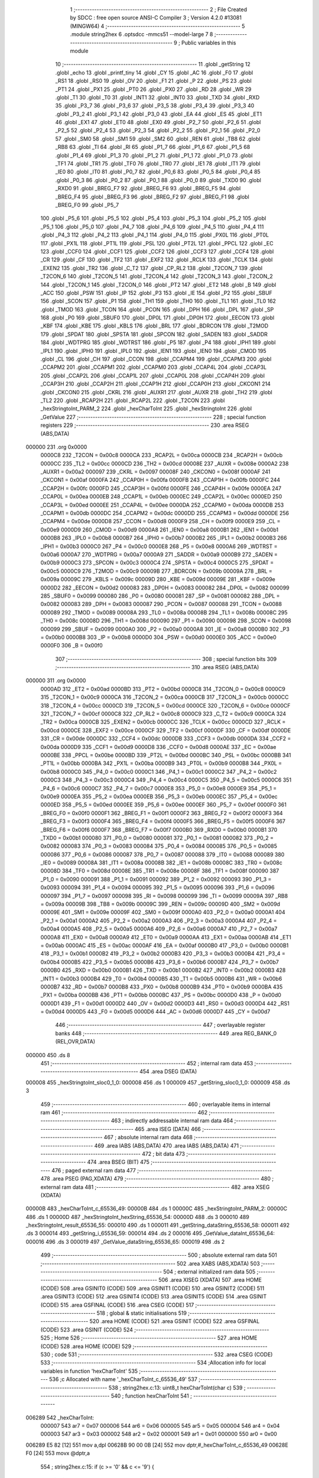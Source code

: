                                      1 ;--------------------------------------------------------
                                      2 ; File Created by SDCC : free open source ANSI-C Compiler
                                      3 ; Version 4.2.0 #13081 (MINGW64)
                                      4 ;--------------------------------------------------------
                                      5 	.module string2hex
                                      6 	.optsdcc -mmcs51 --model-large
                                      7 	
                                      8 ;--------------------------------------------------------
                                      9 ; Public variables in this module
                                     10 ;--------------------------------------------------------
                                     11 	.globl _getString
                                     12 	.globl _echo
                                     13 	.globl _printf_tiny
                                     14 	.globl _CY
                                     15 	.globl _AC
                                     16 	.globl _F0
                                     17 	.globl _RS1
                                     18 	.globl _RS0
                                     19 	.globl _OV
                                     20 	.globl _F1
                                     21 	.globl _P
                                     22 	.globl _PS
                                     23 	.globl _PT1
                                     24 	.globl _PX1
                                     25 	.globl _PT0
                                     26 	.globl _PX0
                                     27 	.globl _RD
                                     28 	.globl _WR
                                     29 	.globl _T1
                                     30 	.globl _T0
                                     31 	.globl _INT1
                                     32 	.globl _INT0
                                     33 	.globl _TXD
                                     34 	.globl _RXD
                                     35 	.globl _P3_7
                                     36 	.globl _P3_6
                                     37 	.globl _P3_5
                                     38 	.globl _P3_4
                                     39 	.globl _P3_3
                                     40 	.globl _P3_2
                                     41 	.globl _P3_1
                                     42 	.globl _P3_0
                                     43 	.globl _EA
                                     44 	.globl _ES
                                     45 	.globl _ET1
                                     46 	.globl _EX1
                                     47 	.globl _ET0
                                     48 	.globl _EX0
                                     49 	.globl _P2_7
                                     50 	.globl _P2_6
                                     51 	.globl _P2_5
                                     52 	.globl _P2_4
                                     53 	.globl _P2_3
                                     54 	.globl _P2_2
                                     55 	.globl _P2_1
                                     56 	.globl _P2_0
                                     57 	.globl _SM0
                                     58 	.globl _SM1
                                     59 	.globl _SM2
                                     60 	.globl _REN
                                     61 	.globl _TB8
                                     62 	.globl _RB8
                                     63 	.globl _TI
                                     64 	.globl _RI
                                     65 	.globl _P1_7
                                     66 	.globl _P1_6
                                     67 	.globl _P1_5
                                     68 	.globl _P1_4
                                     69 	.globl _P1_3
                                     70 	.globl _P1_2
                                     71 	.globl _P1_1
                                     72 	.globl _P1_0
                                     73 	.globl _TF1
                                     74 	.globl _TR1
                                     75 	.globl _TF0
                                     76 	.globl _TR0
                                     77 	.globl _IE1
                                     78 	.globl _IT1
                                     79 	.globl _IE0
                                     80 	.globl _IT0
                                     81 	.globl _P0_7
                                     82 	.globl _P0_6
                                     83 	.globl _P0_5
                                     84 	.globl _P0_4
                                     85 	.globl _P0_3
                                     86 	.globl _P0_2
                                     87 	.globl _P0_1
                                     88 	.globl _P0_0
                                     89 	.globl _TXD0
                                     90 	.globl _RXD0
                                     91 	.globl _BREG_F7
                                     92 	.globl _BREG_F6
                                     93 	.globl _BREG_F5
                                     94 	.globl _BREG_F4
                                     95 	.globl _BREG_F3
                                     96 	.globl _BREG_F2
                                     97 	.globl _BREG_F1
                                     98 	.globl _BREG_F0
                                     99 	.globl _P5_7
                                    100 	.globl _P5_6
                                    101 	.globl _P5_5
                                    102 	.globl _P5_4
                                    103 	.globl _P5_3
                                    104 	.globl _P5_2
                                    105 	.globl _P5_1
                                    106 	.globl _P5_0
                                    107 	.globl _P4_7
                                    108 	.globl _P4_6
                                    109 	.globl _P4_5
                                    110 	.globl _P4_4
                                    111 	.globl _P4_3
                                    112 	.globl _P4_2
                                    113 	.globl _P4_1
                                    114 	.globl _P4_0
                                    115 	.globl _PX0L
                                    116 	.globl _PT0L
                                    117 	.globl _PX1L
                                    118 	.globl _PT1L
                                    119 	.globl _PSL
                                    120 	.globl _PT2L
                                    121 	.globl _PPCL
                                    122 	.globl _EC
                                    123 	.globl _CCF0
                                    124 	.globl _CCF1
                                    125 	.globl _CCF2
                                    126 	.globl _CCF3
                                    127 	.globl _CCF4
                                    128 	.globl _CR
                                    129 	.globl _CF
                                    130 	.globl _TF2
                                    131 	.globl _EXF2
                                    132 	.globl _RCLK
                                    133 	.globl _TCLK
                                    134 	.globl _EXEN2
                                    135 	.globl _TR2
                                    136 	.globl _C_T2
                                    137 	.globl _CP_RL2
                                    138 	.globl _T2CON_7
                                    139 	.globl _T2CON_6
                                    140 	.globl _T2CON_5
                                    141 	.globl _T2CON_4
                                    142 	.globl _T2CON_3
                                    143 	.globl _T2CON_2
                                    144 	.globl _T2CON_1
                                    145 	.globl _T2CON_0
                                    146 	.globl _PT2
                                    147 	.globl _ET2
                                    148 	.globl _B
                                    149 	.globl _ACC
                                    150 	.globl _PSW
                                    151 	.globl _IP
                                    152 	.globl _P3
                                    153 	.globl _IE
                                    154 	.globl _P2
                                    155 	.globl _SBUF
                                    156 	.globl _SCON
                                    157 	.globl _P1
                                    158 	.globl _TH1
                                    159 	.globl _TH0
                                    160 	.globl _TL1
                                    161 	.globl _TL0
                                    162 	.globl _TMOD
                                    163 	.globl _TCON
                                    164 	.globl _PCON
                                    165 	.globl _DPH
                                    166 	.globl _DPL
                                    167 	.globl _SP
                                    168 	.globl _P0
                                    169 	.globl _SBUF0
                                    170 	.globl _DP0L
                                    171 	.globl _DP0H
                                    172 	.globl _EECON
                                    173 	.globl _KBF
                                    174 	.globl _KBE
                                    175 	.globl _KBLS
                                    176 	.globl _BRL
                                    177 	.globl _BDRCON
                                    178 	.globl _T2MOD
                                    179 	.globl _SPDAT
                                    180 	.globl _SPSTA
                                    181 	.globl _SPCON
                                    182 	.globl _SADEN
                                    183 	.globl _SADDR
                                    184 	.globl _WDTPRG
                                    185 	.globl _WDTRST
                                    186 	.globl _P5
                                    187 	.globl _P4
                                    188 	.globl _IPH1
                                    189 	.globl _IPL1
                                    190 	.globl _IPH0
                                    191 	.globl _IPL0
                                    192 	.globl _IEN1
                                    193 	.globl _IEN0
                                    194 	.globl _CMOD
                                    195 	.globl _CL
                                    196 	.globl _CH
                                    197 	.globl _CCON
                                    198 	.globl _CCAPM4
                                    199 	.globl _CCAPM3
                                    200 	.globl _CCAPM2
                                    201 	.globl _CCAPM1
                                    202 	.globl _CCAPM0
                                    203 	.globl _CCAP4L
                                    204 	.globl _CCAP3L
                                    205 	.globl _CCAP2L
                                    206 	.globl _CCAP1L
                                    207 	.globl _CCAP0L
                                    208 	.globl _CCAP4H
                                    209 	.globl _CCAP3H
                                    210 	.globl _CCAP2H
                                    211 	.globl _CCAP1H
                                    212 	.globl _CCAP0H
                                    213 	.globl _CKCON1
                                    214 	.globl _CKCON0
                                    215 	.globl _CKRL
                                    216 	.globl _AUXR1
                                    217 	.globl _AUXR
                                    218 	.globl _TH2
                                    219 	.globl _TL2
                                    220 	.globl _RCAP2H
                                    221 	.globl _RCAP2L
                                    222 	.globl _T2CON
                                    223 	.globl _hexStringtoInt_PARM_2
                                    224 	.globl _hexCharToInt
                                    225 	.globl _hexStringtoInt
                                    226 	.globl _GetValue
                                    227 ;--------------------------------------------------------
                                    228 ; special function registers
                                    229 ;--------------------------------------------------------
                                    230 	.area RSEG    (ABS,DATA)
      000000                        231 	.org 0x0000
                           0000C8   232 _T2CON	=	0x00c8
                           0000CA   233 _RCAP2L	=	0x00ca
                           0000CB   234 _RCAP2H	=	0x00cb
                           0000CC   235 _TL2	=	0x00cc
                           0000CD   236 _TH2	=	0x00cd
                           00008E   237 _AUXR	=	0x008e
                           0000A2   238 _AUXR1	=	0x00a2
                           000097   239 _CKRL	=	0x0097
                           00008F   240 _CKCON0	=	0x008f
                           0000AF   241 _CKCON1	=	0x00af
                           0000FA   242 _CCAP0H	=	0x00fa
                           0000FB   243 _CCAP1H	=	0x00fb
                           0000FC   244 _CCAP2H	=	0x00fc
                           0000FD   245 _CCAP3H	=	0x00fd
                           0000FE   246 _CCAP4H	=	0x00fe
                           0000EA   247 _CCAP0L	=	0x00ea
                           0000EB   248 _CCAP1L	=	0x00eb
                           0000EC   249 _CCAP2L	=	0x00ec
                           0000ED   250 _CCAP3L	=	0x00ed
                           0000EE   251 _CCAP4L	=	0x00ee
                           0000DA   252 _CCAPM0	=	0x00da
                           0000DB   253 _CCAPM1	=	0x00db
                           0000DC   254 _CCAPM2	=	0x00dc
                           0000DD   255 _CCAPM3	=	0x00dd
                           0000DE   256 _CCAPM4	=	0x00de
                           0000D8   257 _CCON	=	0x00d8
                           0000F9   258 _CH	=	0x00f9
                           0000E9   259 _CL	=	0x00e9
                           0000D9   260 _CMOD	=	0x00d9
                           0000A8   261 _IEN0	=	0x00a8
                           0000B1   262 _IEN1	=	0x00b1
                           0000B8   263 _IPL0	=	0x00b8
                           0000B7   264 _IPH0	=	0x00b7
                           0000B2   265 _IPL1	=	0x00b2
                           0000B3   266 _IPH1	=	0x00b3
                           0000C0   267 _P4	=	0x00c0
                           0000E8   268 _P5	=	0x00e8
                           0000A6   269 _WDTRST	=	0x00a6
                           0000A7   270 _WDTPRG	=	0x00a7
                           0000A9   271 _SADDR	=	0x00a9
                           0000B9   272 _SADEN	=	0x00b9
                           0000C3   273 _SPCON	=	0x00c3
                           0000C4   274 _SPSTA	=	0x00c4
                           0000C5   275 _SPDAT	=	0x00c5
                           0000C9   276 _T2MOD	=	0x00c9
                           00009B   277 _BDRCON	=	0x009b
                           00009A   278 _BRL	=	0x009a
                           00009C   279 _KBLS	=	0x009c
                           00009D   280 _KBE	=	0x009d
                           00009E   281 _KBF	=	0x009e
                           0000D2   282 _EECON	=	0x00d2
                           000083   283 _DP0H	=	0x0083
                           000082   284 _DP0L	=	0x0082
                           000099   285 _SBUF0	=	0x0099
                           000080   286 _P0	=	0x0080
                           000081   287 _SP	=	0x0081
                           000082   288 _DPL	=	0x0082
                           000083   289 _DPH	=	0x0083
                           000087   290 _PCON	=	0x0087
                           000088   291 _TCON	=	0x0088
                           000089   292 _TMOD	=	0x0089
                           00008A   293 _TL0	=	0x008a
                           00008B   294 _TL1	=	0x008b
                           00008C   295 _TH0	=	0x008c
                           00008D   296 _TH1	=	0x008d
                           000090   297 _P1	=	0x0090
                           000098   298 _SCON	=	0x0098
                           000099   299 _SBUF	=	0x0099
                           0000A0   300 _P2	=	0x00a0
                           0000A8   301 _IE	=	0x00a8
                           0000B0   302 _P3	=	0x00b0
                           0000B8   303 _IP	=	0x00b8
                           0000D0   304 _PSW	=	0x00d0
                           0000E0   305 _ACC	=	0x00e0
                           0000F0   306 _B	=	0x00f0
                                    307 ;--------------------------------------------------------
                                    308 ; special function bits
                                    309 ;--------------------------------------------------------
                                    310 	.area RSEG    (ABS,DATA)
      000000                        311 	.org 0x0000
                           0000AD   312 _ET2	=	0x00ad
                           0000BD   313 _PT2	=	0x00bd
                           0000C8   314 _T2CON_0	=	0x00c8
                           0000C9   315 _T2CON_1	=	0x00c9
                           0000CA   316 _T2CON_2	=	0x00ca
                           0000CB   317 _T2CON_3	=	0x00cb
                           0000CC   318 _T2CON_4	=	0x00cc
                           0000CD   319 _T2CON_5	=	0x00cd
                           0000CE   320 _T2CON_6	=	0x00ce
                           0000CF   321 _T2CON_7	=	0x00cf
                           0000C8   322 _CP_RL2	=	0x00c8
                           0000C9   323 _C_T2	=	0x00c9
                           0000CA   324 _TR2	=	0x00ca
                           0000CB   325 _EXEN2	=	0x00cb
                           0000CC   326 _TCLK	=	0x00cc
                           0000CD   327 _RCLK	=	0x00cd
                           0000CE   328 _EXF2	=	0x00ce
                           0000CF   329 _TF2	=	0x00cf
                           0000DF   330 _CF	=	0x00df
                           0000DE   331 _CR	=	0x00de
                           0000DC   332 _CCF4	=	0x00dc
                           0000DB   333 _CCF3	=	0x00db
                           0000DA   334 _CCF2	=	0x00da
                           0000D9   335 _CCF1	=	0x00d9
                           0000D8   336 _CCF0	=	0x00d8
                           0000AE   337 _EC	=	0x00ae
                           0000BE   338 _PPCL	=	0x00be
                           0000BD   339 _PT2L	=	0x00bd
                           0000BC   340 _PSL	=	0x00bc
                           0000BB   341 _PT1L	=	0x00bb
                           0000BA   342 _PX1L	=	0x00ba
                           0000B9   343 _PT0L	=	0x00b9
                           0000B8   344 _PX0L	=	0x00b8
                           0000C0   345 _P4_0	=	0x00c0
                           0000C1   346 _P4_1	=	0x00c1
                           0000C2   347 _P4_2	=	0x00c2
                           0000C3   348 _P4_3	=	0x00c3
                           0000C4   349 _P4_4	=	0x00c4
                           0000C5   350 _P4_5	=	0x00c5
                           0000C6   351 _P4_6	=	0x00c6
                           0000C7   352 _P4_7	=	0x00c7
                           0000E8   353 _P5_0	=	0x00e8
                           0000E9   354 _P5_1	=	0x00e9
                           0000EA   355 _P5_2	=	0x00ea
                           0000EB   356 _P5_3	=	0x00eb
                           0000EC   357 _P5_4	=	0x00ec
                           0000ED   358 _P5_5	=	0x00ed
                           0000EE   359 _P5_6	=	0x00ee
                           0000EF   360 _P5_7	=	0x00ef
                           0000F0   361 _BREG_F0	=	0x00f0
                           0000F1   362 _BREG_F1	=	0x00f1
                           0000F2   363 _BREG_F2	=	0x00f2
                           0000F3   364 _BREG_F3	=	0x00f3
                           0000F4   365 _BREG_F4	=	0x00f4
                           0000F5   366 _BREG_F5	=	0x00f5
                           0000F6   367 _BREG_F6	=	0x00f6
                           0000F7   368 _BREG_F7	=	0x00f7
                           0000B0   369 _RXD0	=	0x00b0
                           0000B1   370 _TXD0	=	0x00b1
                           000080   371 _P0_0	=	0x0080
                           000081   372 _P0_1	=	0x0081
                           000082   373 _P0_2	=	0x0082
                           000083   374 _P0_3	=	0x0083
                           000084   375 _P0_4	=	0x0084
                           000085   376 _P0_5	=	0x0085
                           000086   377 _P0_6	=	0x0086
                           000087   378 _P0_7	=	0x0087
                           000088   379 _IT0	=	0x0088
                           000089   380 _IE0	=	0x0089
                           00008A   381 _IT1	=	0x008a
                           00008B   382 _IE1	=	0x008b
                           00008C   383 _TR0	=	0x008c
                           00008D   384 _TF0	=	0x008d
                           00008E   385 _TR1	=	0x008e
                           00008F   386 _TF1	=	0x008f
                           000090   387 _P1_0	=	0x0090
                           000091   388 _P1_1	=	0x0091
                           000092   389 _P1_2	=	0x0092
                           000093   390 _P1_3	=	0x0093
                           000094   391 _P1_4	=	0x0094
                           000095   392 _P1_5	=	0x0095
                           000096   393 _P1_6	=	0x0096
                           000097   394 _P1_7	=	0x0097
                           000098   395 _RI	=	0x0098
                           000099   396 _TI	=	0x0099
                           00009A   397 _RB8	=	0x009a
                           00009B   398 _TB8	=	0x009b
                           00009C   399 _REN	=	0x009c
                           00009D   400 _SM2	=	0x009d
                           00009E   401 _SM1	=	0x009e
                           00009F   402 _SM0	=	0x009f
                           0000A0   403 _P2_0	=	0x00a0
                           0000A1   404 _P2_1	=	0x00a1
                           0000A2   405 _P2_2	=	0x00a2
                           0000A3   406 _P2_3	=	0x00a3
                           0000A4   407 _P2_4	=	0x00a4
                           0000A5   408 _P2_5	=	0x00a5
                           0000A6   409 _P2_6	=	0x00a6
                           0000A7   410 _P2_7	=	0x00a7
                           0000A8   411 _EX0	=	0x00a8
                           0000A9   412 _ET0	=	0x00a9
                           0000AA   413 _EX1	=	0x00aa
                           0000AB   414 _ET1	=	0x00ab
                           0000AC   415 _ES	=	0x00ac
                           0000AF   416 _EA	=	0x00af
                           0000B0   417 _P3_0	=	0x00b0
                           0000B1   418 _P3_1	=	0x00b1
                           0000B2   419 _P3_2	=	0x00b2
                           0000B3   420 _P3_3	=	0x00b3
                           0000B4   421 _P3_4	=	0x00b4
                           0000B5   422 _P3_5	=	0x00b5
                           0000B6   423 _P3_6	=	0x00b6
                           0000B7   424 _P3_7	=	0x00b7
                           0000B0   425 _RXD	=	0x00b0
                           0000B1   426 _TXD	=	0x00b1
                           0000B2   427 _INT0	=	0x00b2
                           0000B3   428 _INT1	=	0x00b3
                           0000B4   429 _T0	=	0x00b4
                           0000B5   430 _T1	=	0x00b5
                           0000B6   431 _WR	=	0x00b6
                           0000B7   432 _RD	=	0x00b7
                           0000B8   433 _PX0	=	0x00b8
                           0000B9   434 _PT0	=	0x00b9
                           0000BA   435 _PX1	=	0x00ba
                           0000BB   436 _PT1	=	0x00bb
                           0000BC   437 _PS	=	0x00bc
                           0000D0   438 _P	=	0x00d0
                           0000D1   439 _F1	=	0x00d1
                           0000D2   440 _OV	=	0x00d2
                           0000D3   441 _RS0	=	0x00d3
                           0000D4   442 _RS1	=	0x00d4
                           0000D5   443 _F0	=	0x00d5
                           0000D6   444 _AC	=	0x00d6
                           0000D7   445 _CY	=	0x00d7
                                    446 ;--------------------------------------------------------
                                    447 ; overlayable register banks
                                    448 ;--------------------------------------------------------
                                    449 	.area REG_BANK_0	(REL,OVR,DATA)
      000000                        450 	.ds 8
                                    451 ;--------------------------------------------------------
                                    452 ; internal ram data
                                    453 ;--------------------------------------------------------
                                    454 	.area DSEG    (DATA)
      000008                        455 _hexStringtoInt_sloc0_1_0:
      000008                        456 	.ds 1
      000009                        457 _getString_sloc0_1_0:
      000009                        458 	.ds 3
                                    459 ;--------------------------------------------------------
                                    460 ; overlayable items in internal ram
                                    461 ;--------------------------------------------------------
                                    462 ;--------------------------------------------------------
                                    463 ; indirectly addressable internal ram data
                                    464 ;--------------------------------------------------------
                                    465 	.area ISEG    (DATA)
                                    466 ;--------------------------------------------------------
                                    467 ; absolute internal ram data
                                    468 ;--------------------------------------------------------
                                    469 	.area IABS    (ABS,DATA)
                                    470 	.area IABS    (ABS,DATA)
                                    471 ;--------------------------------------------------------
                                    472 ; bit data
                                    473 ;--------------------------------------------------------
                                    474 	.area BSEG    (BIT)
                                    475 ;--------------------------------------------------------
                                    476 ; paged external ram data
                                    477 ;--------------------------------------------------------
                                    478 	.area PSEG    (PAG,XDATA)
                                    479 ;--------------------------------------------------------
                                    480 ; external ram data
                                    481 ;--------------------------------------------------------
                                    482 	.area XSEG    (XDATA)
      00000B                        483 _hexCharToInt_c_65536_49:
      00000B                        484 	.ds 1
      00000C                        485 _hexStringtoInt_PARM_2:
      00000C                        486 	.ds 1
      00000D                        487 _hexStringtoInt_hexString_65536_54:
      00000D                        488 	.ds 3
      000010                        489 _hexStringtoInt_result_65536_55:
      000010                        490 	.ds 1
      000011                        491 _getString_dataString_65536_58:
      000011                        492 	.ds 3
      000014                        493 _getString_i_65536_59:
      000014                        494 	.ds 2
      000016                        495 _GetValue_dataInt_65536_64:
      000016                        496 	.ds 3
      000019                        497 _GetValue_dataString_65536_65:
      000019                        498 	.ds 2
                                    499 ;--------------------------------------------------------
                                    500 ; absolute external ram data
                                    501 ;--------------------------------------------------------
                                    502 	.area XABS    (ABS,XDATA)
                                    503 ;--------------------------------------------------------
                                    504 ; external initialized ram data
                                    505 ;--------------------------------------------------------
                                    506 	.area XISEG   (XDATA)
                                    507 	.area HOME    (CODE)
                                    508 	.area GSINIT0 (CODE)
                                    509 	.area GSINIT1 (CODE)
                                    510 	.area GSINIT2 (CODE)
                                    511 	.area GSINIT3 (CODE)
                                    512 	.area GSINIT4 (CODE)
                                    513 	.area GSINIT5 (CODE)
                                    514 	.area GSINIT  (CODE)
                                    515 	.area GSFINAL (CODE)
                                    516 	.area CSEG    (CODE)
                                    517 ;--------------------------------------------------------
                                    518 ; global & static initialisations
                                    519 ;--------------------------------------------------------
                                    520 	.area HOME    (CODE)
                                    521 	.area GSINIT  (CODE)
                                    522 	.area GSFINAL (CODE)
                                    523 	.area GSINIT  (CODE)
                                    524 ;--------------------------------------------------------
                                    525 ; Home
                                    526 ;--------------------------------------------------------
                                    527 	.area HOME    (CODE)
                                    528 	.area HOME    (CODE)
                                    529 ;--------------------------------------------------------
                                    530 ; code
                                    531 ;--------------------------------------------------------
                                    532 	.area CSEG    (CODE)
                                    533 ;------------------------------------------------------------
                                    534 ;Allocation info for local variables in function 'hexCharToInt'
                                    535 ;------------------------------------------------------------
                                    536 ;c                         Allocated with name '_hexCharToInt_c_65536_49'
                                    537 ;------------------------------------------------------------
                                    538 ;	string2hex.c:13: uint8_t hexCharToInt(char c)
                                    539 ;	-----------------------------------------
                                    540 ;	 function hexCharToInt
                                    541 ;	-----------------------------------------
      006289                        542 _hexCharToInt:
                           000007   543 	ar7 = 0x07
                           000006   544 	ar6 = 0x06
                           000005   545 	ar5 = 0x05
                           000004   546 	ar4 = 0x04
                           000003   547 	ar3 = 0x03
                           000002   548 	ar2 = 0x02
                           000001   549 	ar1 = 0x01
                           000000   550 	ar0 = 0x00
      006289 E5 82            [12]  551 	mov	a,dpl
      00628B 90 00 0B         [24]  552 	mov	dptr,#_hexCharToInt_c_65536_49
      00628E F0               [24]  553 	movx	@dptr,a
                                    554 ;	string2hex.c:15: if (c >= '0' && c <= '9') {
      00628F E0               [24]  555 	movx	a,@dptr
      006290 FF               [12]  556 	mov	r7,a
      006291 BF 30 00         [24]  557 	cjne	r7,#0x30,00139$
      006294                        558 00139$:
      006294 40 0B            [24]  559 	jc	00110$
      006296 EF               [12]  560 	mov	a,r7
      006297 24 C6            [12]  561 	add	a,#0xff - 0x39
      006299 40 06            [24]  562 	jc	00110$
                                    563 ;	string2hex.c:16: return (c - '0');
      00629B EF               [12]  564 	mov	a,r7
      00629C 24 D0            [12]  565 	add	a,#0xd0
      00629E F5 82            [12]  566 	mov	dpl,a
      0062A0 22               [24]  567 	ret
      0062A1                        568 00110$:
                                    569 ;	string2hex.c:17: } else if (c >= 'a' && c <= 'f') {
      0062A1 90 00 0B         [24]  570 	mov	dptr,#_hexCharToInt_c_65536_49
      0062A4 E0               [24]  571 	movx	a,@dptr
      0062A5 FF               [12]  572 	mov	r7,a
      0062A6 BF 61 00         [24]  573 	cjne	r7,#0x61,00142$
      0062A9                        574 00142$:
      0062A9 40 0B            [24]  575 	jc	00106$
      0062AB EF               [12]  576 	mov	a,r7
      0062AC 24 99            [12]  577 	add	a,#0xff - 0x66
      0062AE 40 06            [24]  578 	jc	00106$
                                    579 ;	string2hex.c:18: return (c - 'a' + 10);
      0062B0 74 A9            [12]  580 	mov	a,#0xa9
      0062B2 2F               [12]  581 	add	a,r7
      0062B3 F5 82            [12]  582 	mov	dpl,a
      0062B5 22               [24]  583 	ret
      0062B6                        584 00106$:
                                    585 ;	string2hex.c:19: } else if (c >= 'A' && c <= 'F') {
      0062B6 90 00 0B         [24]  586 	mov	dptr,#_hexCharToInt_c_65536_49
      0062B9 E0               [24]  587 	movx	a,@dptr
      0062BA FF               [12]  588 	mov	r7,a
      0062BB BF 41 00         [24]  589 	cjne	r7,#0x41,00145$
      0062BE                        590 00145$:
      0062BE 40 0B            [24]  591 	jc	00102$
      0062C0 EF               [12]  592 	mov	a,r7
      0062C1 24 B9            [12]  593 	add	a,#0xff - 0x46
      0062C3 40 06            [24]  594 	jc	00102$
                                    595 ;	string2hex.c:20: return (c - 'A' + 10);
      0062C5 74 C9            [12]  596 	mov	a,#0xc9
      0062C7 2F               [12]  597 	add	a,r7
      0062C8 F5 82            [12]  598 	mov	dpl,a
      0062CA 22               [24]  599 	ret
      0062CB                        600 00102$:
                                    601 ;	string2hex.c:23: return -1;
      0062CB 75 82 FF         [24]  602 	mov	dpl,#0xff
                                    603 ;	string2hex.c:24: }
      0062CE 22               [24]  604 	ret
                                    605 ;------------------------------------------------------------
                                    606 ;Allocation info for local variables in function 'hexStringtoInt'
                                    607 ;------------------------------------------------------------
                                    608 ;sloc0                     Allocated with name '_hexStringtoInt_sloc0_1_0'
                                    609 ;length                    Allocated with name '_hexStringtoInt_PARM_2'
                                    610 ;hexString                 Allocated with name '_hexStringtoInt_hexString_65536_54'
                                    611 ;result                    Allocated with name '_hexStringtoInt_result_65536_55'
                                    612 ;i                         Allocated with name '_hexStringtoInt_i_65536_55'
                                    613 ;hexValue                  Allocated with name '_hexStringtoInt_hexValue_131072_56'
                                    614 ;------------------------------------------------------------
                                    615 ;	string2hex.c:26: uint8_t hexStringtoInt(char *hexString , uint8_t length)
                                    616 ;	-----------------------------------------
                                    617 ;	 function hexStringtoInt
                                    618 ;	-----------------------------------------
      0062CF                        619 _hexStringtoInt:
      0062CF AF F0            [24]  620 	mov	r7,b
      0062D1 AE 83            [24]  621 	mov	r6,dph
      0062D3 E5 82            [12]  622 	mov	a,dpl
      0062D5 90 00 0D         [24]  623 	mov	dptr,#_hexStringtoInt_hexString_65536_54
      0062D8 F0               [24]  624 	movx	@dptr,a
      0062D9 EE               [12]  625 	mov	a,r6
      0062DA A3               [24]  626 	inc	dptr
      0062DB F0               [24]  627 	movx	@dptr,a
      0062DC EF               [12]  628 	mov	a,r7
      0062DD A3               [24]  629 	inc	dptr
      0062DE F0               [24]  630 	movx	@dptr,a
                                    631 ;	string2hex.c:29: uint8_t result =0;
      0062DF 90 00 10         [24]  632 	mov	dptr,#_hexStringtoInt_result_65536_55
      0062E2 E4               [12]  633 	clr	a
      0062E3 F0               [24]  634 	movx	@dptr,a
                                    635 ;	string2hex.c:31: while (hexString[i] != '\0' && i<length) {
      0062E4 90 00 0C         [24]  636 	mov	dptr,#_hexStringtoInt_PARM_2
      0062E7 E0               [24]  637 	movx	a,@dptr
      0062E8 FF               [12]  638 	mov	r7,a
      0062E9 90 00 0D         [24]  639 	mov	dptr,#_hexStringtoInt_hexString_65536_54
      0062EC E0               [24]  640 	movx	a,@dptr
      0062ED FC               [12]  641 	mov	r4,a
      0062EE A3               [24]  642 	inc	dptr
      0062EF E0               [24]  643 	movx	a,@dptr
      0062F0 FD               [12]  644 	mov	r5,a
      0062F1 A3               [24]  645 	inc	dptr
      0062F2 E0               [24]  646 	movx	a,@dptr
      0062F3 FE               [12]  647 	mov	r6,a
      0062F4 7A 00            [12]  648 	mov	r2,#0x00
      0062F6 7B 00            [12]  649 	mov	r3,#0x00
      0062F8                        650 00104$:
      0062F8 C0 07            [24]  651 	push	ar7
      0062FA EA               [12]  652 	mov	a,r2
      0062FB 2C               [12]  653 	add	a,r4
      0062FC F8               [12]  654 	mov	r0,a
      0062FD EB               [12]  655 	mov	a,r3
      0062FE 3D               [12]  656 	addc	a,r5
      0062FF F9               [12]  657 	mov	r1,a
      006300 8E 07            [24]  658 	mov	ar7,r6
      006302 88 82            [24]  659 	mov	dpl,r0
      006304 89 83            [24]  660 	mov	dph,r1
      006306 8F F0            [24]  661 	mov	b,r7
      006308 12 66 C6         [24]  662 	lcall	__gptrget
      00630B F5 08            [12]  663 	mov	_hexStringtoInt_sloc0_1_0,a
      00630D D0 07            [24]  664 	pop	ar7
      00630F E5 08            [12]  665 	mov	a,_hexStringtoInt_sloc0_1_0
      006311 60 55            [24]  666 	jz	00106$
      006313 8F 00            [24]  667 	mov	ar0,r7
      006315 79 00            [12]  668 	mov	r1,#0x00
      006317 C3               [12]  669 	clr	c
      006318 EA               [12]  670 	mov	a,r2
      006319 98               [12]  671 	subb	a,r0
      00631A EB               [12]  672 	mov	a,r3
      00631B 64 80            [12]  673 	xrl	a,#0x80
      00631D 89 F0            [24]  674 	mov	b,r1
      00631F 63 F0 80         [24]  675 	xrl	b,#0x80
      006322 95 F0            [12]  676 	subb	a,b
      006324 50 42            [24]  677 	jnc	00106$
                                    678 ;	string2hex.c:32: int hexValue = hexCharToInt(hexString[i]);
      006326 85 08 82         [24]  679 	mov	dpl,_hexStringtoInt_sloc0_1_0
      006329 C0 07            [24]  680 	push	ar7
      00632B C0 06            [24]  681 	push	ar6
      00632D C0 05            [24]  682 	push	ar5
      00632F C0 04            [24]  683 	push	ar4
      006331 C0 03            [24]  684 	push	ar3
      006333 C0 02            [24]  685 	push	ar2
      006335 12 62 89         [24]  686 	lcall	_hexCharToInt
      006338 A9 82            [24]  687 	mov	r1,dpl
      00633A D0 02            [24]  688 	pop	ar2
      00633C D0 03            [24]  689 	pop	ar3
      00633E D0 04            [24]  690 	pop	ar4
      006340 D0 05            [24]  691 	pop	ar5
      006342 D0 06            [24]  692 	pop	ar6
      006344 D0 07            [24]  693 	pop	ar7
      006346 89 00            [24]  694 	mov	ar0,r1
      006348 79 00            [12]  695 	mov	r1,#0x00
                                    696 ;	string2hex.c:33: if (hexValue == -1) {
      00634A B8 FF 07         [24]  697 	cjne	r0,#0xff,00102$
      00634D B9 FF 04         [24]  698 	cjne	r1,#0xff,00102$
                                    699 ;	string2hex.c:35: return 0; // Return 0 for invalid input
      006350 75 82 00         [24]  700 	mov	dpl,#0x00
      006353 22               [24]  701 	ret
      006354                        702 00102$:
                                    703 ;	string2hex.c:37: result = (result << 4) | hexValue;
      006354 C0 07            [24]  704 	push	ar7
      006356 90 00 10         [24]  705 	mov	dptr,#_hexStringtoInt_result_65536_55
      006359 E0               [24]  706 	movx	a,@dptr
      00635A C4               [12]  707 	swap	a
      00635B 54 F0            [12]  708 	anl	a,#0xf0
      00635D 48               [12]  709 	orl	a,r0
      00635E F0               [24]  710 	movx	@dptr,a
                                    711 ;	string2hex.c:38: i++;
      00635F 0A               [12]  712 	inc	r2
      006360 BA 00 01         [24]  713 	cjne	r2,#0x00,00129$
      006363 0B               [12]  714 	inc	r3
      006364                        715 00129$:
      006364 D0 07            [24]  716 	pop	ar7
      006366 80 90            [24]  717 	sjmp	00104$
      006368                        718 00106$:
                                    719 ;	string2hex.c:40: return result;
      006368 90 00 10         [24]  720 	mov	dptr,#_hexStringtoInt_result_65536_55
      00636B E0               [24]  721 	movx	a,@dptr
                                    722 ;	string2hex.c:41: }
      00636C F5 82            [12]  723 	mov	dpl,a
      00636E 22               [24]  724 	ret
                                    725 ;------------------------------------------------------------
                                    726 ;Allocation info for local variables in function 'getString'
                                    727 ;------------------------------------------------------------
                                    728 ;sloc0                     Allocated with name '_getString_sloc0_1_0'
                                    729 ;dataString                Allocated with name '_getString_dataString_65536_58'
                                    730 ;i                         Allocated with name '_getString_i_65536_59'
                                    731 ;temp                      Allocated with name '_getString_temp_65536_59'
                                    732 ;------------------------------------------------------------
                                    733 ;	string2hex.c:43: int getString(char* dataString)
                                    734 ;	-----------------------------------------
                                    735 ;	 function getString
                                    736 ;	-----------------------------------------
      00636F                        737 _getString:
      00636F AF F0            [24]  738 	mov	r7,b
      006371 AE 83            [24]  739 	mov	r6,dph
      006373 E5 82            [12]  740 	mov	a,dpl
      006375 90 00 11         [24]  741 	mov	dptr,#_getString_dataString_65536_58
      006378 F0               [24]  742 	movx	@dptr,a
      006379 EE               [12]  743 	mov	a,r6
      00637A A3               [24]  744 	inc	dptr
      00637B F0               [24]  745 	movx	@dptr,a
      00637C EF               [12]  746 	mov	a,r7
      00637D A3               [24]  747 	inc	dptr
      00637E F0               [24]  748 	movx	@dptr,a
                                    749 ;	string2hex.c:47: for(i=0; i<2; i++)
      00637F 90 00 14         [24]  750 	mov	dptr,#_getString_i_65536_59
      006382 E4               [12]  751 	clr	a
      006383 F0               [24]  752 	movx	@dptr,a
      006384 A3               [24]  753 	inc	dptr
      006385 F0               [24]  754 	movx	@dptr,a
      006386 90 00 11         [24]  755 	mov	dptr,#_getString_dataString_65536_58
      006389 E0               [24]  756 	movx	a,@dptr
      00638A F5 09            [12]  757 	mov	_getString_sloc0_1_0,a
      00638C A3               [24]  758 	inc	dptr
      00638D E0               [24]  759 	movx	a,@dptr
      00638E F5 0A            [12]  760 	mov	(_getString_sloc0_1_0 + 1),a
      006390 A3               [24]  761 	inc	dptr
      006391 E0               [24]  762 	movx	a,@dptr
      006392 F5 0B            [12]  763 	mov	(_getString_sloc0_1_0 + 2),a
      006394 7B 00            [12]  764 	mov	r3,#0x00
      006396 7C 00            [12]  765 	mov	r4,#0x00
      006398                        766 00112$:
                                    767 ;	string2hex.c:49: temp = echo();
      006398 C0 04            [24]  768 	push	ar4
      00639A C0 03            [24]  769 	push	ar3
      00639C 12 65 28         [24]  770 	lcall	_echo
      00639F A9 82            [24]  771 	mov	r1,dpl
      0063A1 AA 83            [24]  772 	mov	r2,dph
      0063A3 D0 03            [24]  773 	pop	ar3
      0063A5 D0 04            [24]  774 	pop	ar4
                                    775 ;	string2hex.c:51: if(temp ==ENTER)
      0063A7 B9 0D 02         [24]  776 	cjne	r1,#0x0d,00136$
      0063AA 80 62            [24]  777 	sjmp	00111$
      0063AC                        778 00136$:
                                    779 ;	string2hex.c:53: if( (temp>='0' && temp <='9') || (temp>='A' && temp <='F') || (temp>='a' && temp <='f'))
      0063AC B9 30 00         [24]  780 	cjne	r1,#0x30,00137$
      0063AF                        781 00137$:
      0063AF 40 05            [24]  782 	jc	00108$
      0063B1 E9               [12]  783 	mov	a,r1
      0063B2 24 C6            [12]  784 	add	a,#0xff - 0x39
      0063B4 50 14            [24]  785 	jnc	00103$
      0063B6                        786 00108$:
      0063B6 B9 41 00         [24]  787 	cjne	r1,#0x41,00140$
      0063B9                        788 00140$:
      0063B9 40 05            [24]  789 	jc	00110$
      0063BB E9               [12]  790 	mov	a,r1
      0063BC 24 B9            [12]  791 	add	a,#0xff - 0x46
      0063BE 50 0A            [24]  792 	jnc	00103$
      0063C0                        793 00110$:
      0063C0 B9 61 00         [24]  794 	cjne	r1,#0x61,00143$
      0063C3                        795 00143$:
      0063C3 40 1B            [24]  796 	jc	00104$
      0063C5 E9               [12]  797 	mov	a,r1
      0063C6 24 99            [12]  798 	add	a,#0xff - 0x66
      0063C8 40 16            [24]  799 	jc	00104$
      0063CA                        800 00103$:
                                    801 ;	string2hex.c:55: *(dataString + i)= temp;
      0063CA EB               [12]  802 	mov	a,r3
      0063CB 25 09            [12]  803 	add	a,_getString_sloc0_1_0
      0063CD F8               [12]  804 	mov	r0,a
      0063CE EC               [12]  805 	mov	a,r4
      0063CF 35 0A            [12]  806 	addc	a,(_getString_sloc0_1_0 + 1)
      0063D1 FA               [12]  807 	mov	r2,a
      0063D2 AF 0B            [24]  808 	mov	r7,(_getString_sloc0_1_0 + 2)
      0063D4 88 82            [24]  809 	mov	dpl,r0
      0063D6 8A 83            [24]  810 	mov	dph,r2
      0063D8 8F F0            [24]  811 	mov	b,r7
      0063DA E9               [12]  812 	mov	a,r1
      0063DB 12 65 A2         [24]  813 	lcall	__gptrput
      0063DE 80 13            [24]  814 	sjmp	00113$
      0063E0                        815 00104$:
                                    816 ;	string2hex.c:59: printf_tiny("Enter valid value between 0x00 and 0xFF\n\r");
      0063E0 74 FA            [12]  817 	mov	a,#___str_0
      0063E2 C0 E0            [24]  818 	push	acc
      0063E4 74 66            [12]  819 	mov	a,#(___str_0 >> 8)
      0063E6 C0 E0            [24]  820 	push	acc
      0063E8 12 65 BD         [24]  821 	lcall	_printf_tiny
      0063EB 15 81            [12]  822 	dec	sp
      0063ED 15 81            [12]  823 	dec	sp
                                    824 ;	string2hex.c:60: return -1;
      0063EF 90 FF FF         [24]  825 	mov	dptr,#0xffff
      0063F2 22               [24]  826 	ret
      0063F3                        827 00113$:
                                    828 ;	string2hex.c:47: for(i=0; i<2; i++)
      0063F3 0B               [12]  829 	inc	r3
      0063F4 BB 00 01         [24]  830 	cjne	r3,#0x00,00146$
      0063F7 0C               [12]  831 	inc	r4
      0063F8                        832 00146$:
      0063F8 90 00 14         [24]  833 	mov	dptr,#_getString_i_65536_59
      0063FB EB               [12]  834 	mov	a,r3
      0063FC F0               [24]  835 	movx	@dptr,a
      0063FD EC               [12]  836 	mov	a,r4
      0063FE A3               [24]  837 	inc	dptr
      0063FF F0               [24]  838 	movx	@dptr,a
      006400 C3               [12]  839 	clr	c
      006401 EB               [12]  840 	mov	a,r3
      006402 94 02            [12]  841 	subb	a,#0x02
      006404 EC               [12]  842 	mov	a,r4
      006405 64 80            [12]  843 	xrl	a,#0x80
      006407 94 80            [12]  844 	subb	a,#0x80
      006409 50 03            [24]  845 	jnc	00147$
      00640B 02 63 98         [24]  846 	ljmp	00112$
      00640E                        847 00147$:
      00640E                        848 00111$:
                                    849 ;	string2hex.c:63: printf_tiny("\r\n");
      00640E 74 24            [12]  850 	mov	a,#___str_1
      006410 C0 E0            [24]  851 	push	acc
      006412 74 67            [12]  852 	mov	a,#(___str_1 >> 8)
      006414 C0 E0            [24]  853 	push	acc
      006416 12 65 BD         [24]  854 	lcall	_printf_tiny
      006419 15 81            [12]  855 	dec	sp
      00641B 15 81            [12]  856 	dec	sp
                                    857 ;	string2hex.c:64: return i;
      00641D 90 00 14         [24]  858 	mov	dptr,#_getString_i_65536_59
      006420 E0               [24]  859 	movx	a,@dptr
      006421 FE               [12]  860 	mov	r6,a
      006422 A3               [24]  861 	inc	dptr
      006423 E0               [24]  862 	movx	a,@dptr
                                    863 ;	string2hex.c:65: }
      006424 8E 82            [24]  864 	mov	dpl,r6
      006426 F5 83            [12]  865 	mov	dph,a
      006428 22               [24]  866 	ret
                                    867 ;------------------------------------------------------------
                                    868 ;Allocation info for local variables in function 'GetValue'
                                    869 ;------------------------------------------------------------
                                    870 ;dataInt                   Allocated with name '_GetValue_dataInt_65536_64'
                                    871 ;dataString                Allocated with name '_GetValue_dataString_65536_65'
                                    872 ;len                       Allocated with name '_GetValue_len_65536_65'
                                    873 ;------------------------------------------------------------
                                    874 ;	string2hex.c:67: bool GetValue(uint8_t* dataInt)
                                    875 ;	-----------------------------------------
                                    876 ;	 function GetValue
                                    877 ;	-----------------------------------------
      006429                        878 _GetValue:
      006429 AF F0            [24]  879 	mov	r7,b
      00642B AE 83            [24]  880 	mov	r6,dph
      00642D E5 82            [12]  881 	mov	a,dpl
      00642F 90 00 16         [24]  882 	mov	dptr,#_GetValue_dataInt_65536_64
      006432 F0               [24]  883 	movx	@dptr,a
      006433 EE               [12]  884 	mov	a,r6
      006434 A3               [24]  885 	inc	dptr
      006435 F0               [24]  886 	movx	@dptr,a
      006436 EF               [12]  887 	mov	a,r7
      006437 A3               [24]  888 	inc	dptr
      006438 F0               [24]  889 	movx	@dptr,a
                                    890 ;	string2hex.c:71: len = getString(dataString);
      006439 90 00 19         [24]  891 	mov	dptr,#_GetValue_dataString_65536_65
      00643C 75 F0 00         [24]  892 	mov	b,#0x00
      00643F 12 63 6F         [24]  893 	lcall	_getString
      006442 AE 82            [24]  894 	mov	r6,dpl
      006444 AF 83            [24]  895 	mov	r7,dph
                                    896 ;	string2hex.c:72: if(len == -1)
      006446 BE FF 07         [24]  897 	cjne	r6,#0xff,00102$
      006449 BF FF 04         [24]  898 	cjne	r7,#0xff,00102$
                                    899 ;	string2hex.c:73: return 0;
      00644C 75 82 00         [24]  900 	mov	dpl,#0x00
      00644F 22               [24]  901 	ret
      006450                        902 00102$:
                                    903 ;	string2hex.c:74: *dataInt= hexStringtoInt(dataString, len);
      006450 90 00 16         [24]  904 	mov	dptr,#_GetValue_dataInt_65536_64
      006453 E0               [24]  905 	movx	a,@dptr
      006454 FB               [12]  906 	mov	r3,a
      006455 A3               [24]  907 	inc	dptr
      006456 E0               [24]  908 	movx	a,@dptr
      006457 FC               [12]  909 	mov	r4,a
      006458 A3               [24]  910 	inc	dptr
      006459 E0               [24]  911 	movx	a,@dptr
      00645A FD               [12]  912 	mov	r5,a
      00645B 90 00 0C         [24]  913 	mov	dptr,#_hexStringtoInt_PARM_2
      00645E EE               [12]  914 	mov	a,r6
      00645F F0               [24]  915 	movx	@dptr,a
      006460 90 00 19         [24]  916 	mov	dptr,#_GetValue_dataString_65536_65
      006463 75 F0 00         [24]  917 	mov	b,#0x00
      006466 C0 05            [24]  918 	push	ar5
      006468 C0 04            [24]  919 	push	ar4
      00646A C0 03            [24]  920 	push	ar3
      00646C 12 62 CF         [24]  921 	lcall	_hexStringtoInt
      00646F AF 82            [24]  922 	mov	r7,dpl
      006471 D0 03            [24]  923 	pop	ar3
      006473 D0 04            [24]  924 	pop	ar4
      006475 D0 05            [24]  925 	pop	ar5
      006477 8B 82            [24]  926 	mov	dpl,r3
      006479 8C 83            [24]  927 	mov	dph,r4
      00647B 8D F0            [24]  928 	mov	b,r5
      00647D EF               [12]  929 	mov	a,r7
      00647E 12 65 A2         [24]  930 	lcall	__gptrput
                                    931 ;	string2hex.c:75: return 1;
      006481 75 82 01         [24]  932 	mov	dpl,#0x01
                                    933 ;	string2hex.c:77: }
      006484 22               [24]  934 	ret
                                    935 	.area CSEG    (CODE)
                                    936 	.area CONST   (CODE)
                                    937 	.area CONST   (CODE)
      0066FA                        938 ___str_0:
      0066FA 45 6E 74 65 72 20 76   939 	.ascii "Enter valid value between 0x00 and 0xFF"
             61 6C 69 64 20 76 61
             6C 75 65 20 62 65 74
             77 65 65 6E 20 30 78
             30 30 20 61 6E 64 20
             30 78 46 46
      006721 0A                     940 	.db 0x0a
      006722 0D                     941 	.db 0x0d
      006723 00                     942 	.db 0x00
                                    943 	.area CSEG    (CODE)
                                    944 	.area CONST   (CODE)
      006724                        945 ___str_1:
      006724 0D                     946 	.db 0x0d
      006725 0A                     947 	.db 0x0a
      006726 00                     948 	.db 0x00
                                    949 	.area CSEG    (CODE)
                                    950 	.area XINIT   (CODE)
                                    951 	.area CABS    (ABS,CODE)
